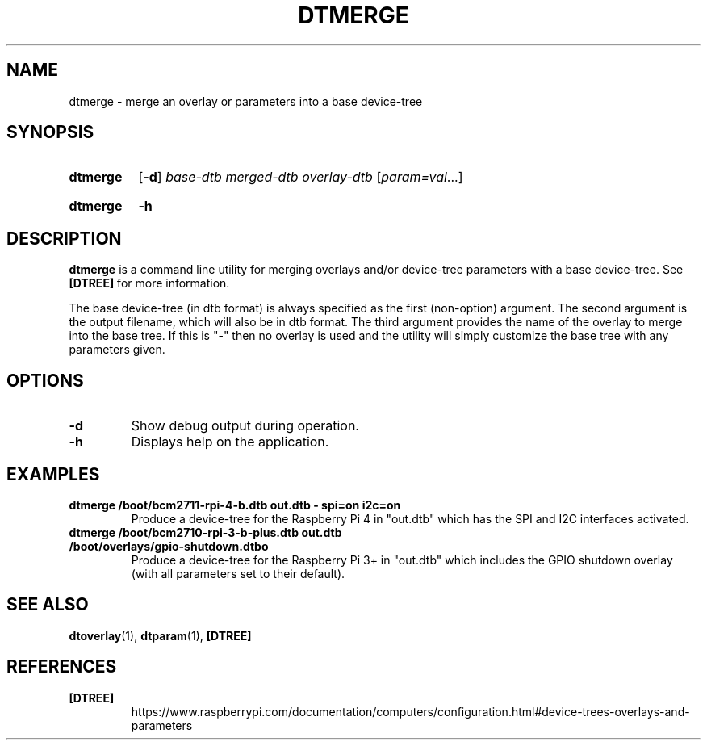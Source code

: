 .TH DTMERGE 1
.
.SH NAME
dtmerge \- merge an overlay or parameters into a base device-tree
.
.
.SH SYNOPSIS
.SY dtmerge
.OP \-d
.I base-dtb
.I merged-dtb
.I overlay-dtb
.RI [ param=val \|.\|.\|.]
.YS
.
.SY dtmerge
.B \-h
.YS
.
.
.SH DESCRIPTION
.B dtmerge
is a command line utility for merging overlays and/or device-tree parameters
with a base device-tree.
See
.B [DTREE]
for more information.
.
.PP
The base device-tree (in dtb format) is always specified as the first
(non-option) argument.
The second argument is the output filename, which will also be in dtb format.
The third argument provides the name of the overlay to merge into the base
tree.
If this is "-" then no overlay is used and the utility will simply customize
the base tree with any parameters given.
.
.
.SH OPTIONS
.
.TP
.BR \-d
Show debug output during operation.
.
.TP
.BR \-h
Displays help on the application.
.
.
.SH EXAMPLES
.
.TP
.B dtmerge /boot/bcm2711-rpi-4-b.dtb out.dtb - spi=on i2c=on
Produce a device-tree for the Raspberry Pi 4 in "out.dtb" which has the SPI and
I2C interfaces activated.
.
.TP
.B dtmerge /boot/bcm2710-rpi-3-b-plus.dtb out.dtb /boot/overlays/gpio-shutdown.dtbo
Produce a device-tree for the Raspberry Pi 3+ in "out.dtb" which includes the
GPIO shutdown overlay (with all parameters set to their default).
.
.
.SH SEE ALSO
.BR dtoverlay (1),
.BR dtparam (1),
.B [DTREE]
.
.
.SH REFERENCES
.TP
.B [DTREE]
https://www.raspberrypi.com/documentation/computers/configuration.html#device-trees-overlays-and-parameters
